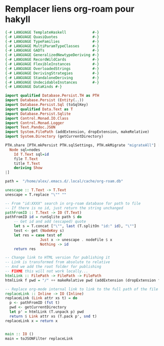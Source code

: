 * Remplacer liens org-roam pour hakyll
#+begin_src haskell
{-# LANGUAGE TemplateHaskell            #-}
{-# LANGUAGE QuasiQuotes                #-}
{-# LANGUAGE TypeFamilies               #-}
{-# LANGUAGE MultiParamTypeClasses      #-}
{-# LANGUAGE GADTs                      #-}
{-# LANGUAGE GeneralizedNewtypeDeriving #-}
{-# LANGUAGE RecordWildCards            #-}
{-# LANGUAGE FlexibleInstances          #-}
{-# LANGUAGE OverloadedStrings          #-}
{-# LANGUAGE DerivingStrategies         #-}
{-# LANGUAGE StandaloneDeriving         #-}
{-# LANGUAGE UndecidableInstances       #-}
{-# LANGUAGE DataKinds #-}

import qualified Database.Persist.TH as PTH
import Database.Persist (Entity(..))
import Database.Persist.Sql (toSqlKey)
import qualified Data.Text as T
import Database.Persist.Sqlite
import Control.Monad.IO.Class
import Control.Monad.Logger
import Text.Pandoc.JSON
import System.FilePath (addExtension, dropExtension, makeRelative)
import System.Directory (getCurrentDirectory)

PTH.share [PTH.mkPersist PTH.sqlSettings, PTH.mkMigrate "migrateAll"] [PTH.persistLowerCase|
  Node sql=nodes
    Id T.Text sql=id
    file T.Text
    title T.Text
    deriving Show
|]

path =  "/home/alex/.emacs.d/.local/cache/org-roam.db"

unescape :: T.Text -> T.Text
unescape = T.replace "\"" ""

-- From "id:XXXX" search in org-roam database for path to file
-- If there is no id, just return the string unchanged
pathFromID :: T.Text -> IO (T.Text)
pathFromID id = runSqlite path $ do
    -- Get id and add (escaped) quote
    let s = T.concat ["\"", last (T.splitOn "id:" id), "\""]
    test <- get (NodeKey s)
    let res = case test of
                Just x -> unescape . nodeFile $ x
                Nothing -> id
    return res

-- Change link to HTML version for publishing it
-- Link is transformed from absolute to relative
-- And we add the root folder for publishing
-- FIXME this will not work locally...
htmlLink :: FilePath -> FilePath -> FilePath
htmlLink f pwd = "/" ++ makeRelative pwd (addExtension (dropExtension f) ".html")

-- Replace org-mode internal link to link to the full path of the file
replaceLink :: Inline -> IO (Inline)
replaceLink (Link attr xs t) = do
  p <- pathFromID (fst t)
  pwd <- getCurrentDirectory
  let p' = htmlLink (T.unpack p) pwd
  return $ Link attr xs (T.pack p', snd t)
replaceLink x = return x


main :: IO ()
main = toJSONFilter replaceLink

#+end_src
